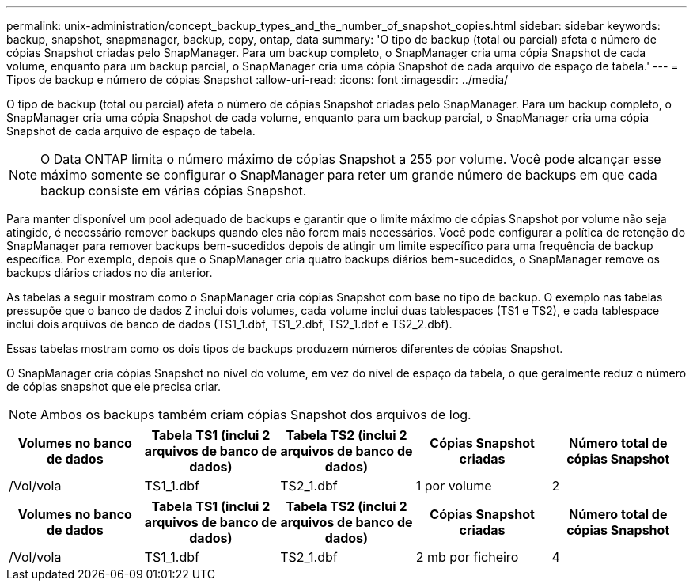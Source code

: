 ---
permalink: unix-administration/concept_backup_types_and_the_number_of_snapshot_copies.html 
sidebar: sidebar 
keywords: backup, snapshot, snapmanager, backup, copy, ontap, data 
summary: 'O tipo de backup (total ou parcial) afeta o número de cópias Snapshot criadas pelo SnapManager. Para um backup completo, o SnapManager cria uma cópia Snapshot de cada volume, enquanto para um backup parcial, o SnapManager cria uma cópia Snapshot de cada arquivo de espaço de tabela.' 
---
= Tipos de backup e número de cópias Snapshot
:allow-uri-read: 
:icons: font
:imagesdir: ../media/


[role="lead"]
O tipo de backup (total ou parcial) afeta o número de cópias Snapshot criadas pelo SnapManager. Para um backup completo, o SnapManager cria uma cópia Snapshot de cada volume, enquanto para um backup parcial, o SnapManager cria uma cópia Snapshot de cada arquivo de espaço de tabela.


NOTE: O Data ONTAP limita o número máximo de cópias Snapshot a 255 por volume. Você pode alcançar esse máximo somente se configurar o SnapManager para reter um grande número de backups em que cada backup consiste em várias cópias Snapshot.

Para manter disponível um pool adequado de backups e garantir que o limite máximo de cópias Snapshot por volume não seja atingido, é necessário remover backups quando eles não forem mais necessários. Você pode configurar a política de retenção do SnapManager para remover backups bem-sucedidos depois de atingir um limite específico para uma frequência de backup específica. Por exemplo, depois que o SnapManager cria quatro backups diários bem-sucedidos, o SnapManager remove os backups diários criados no dia anterior.

As tabelas a seguir mostram como o SnapManager cria cópias Snapshot com base no tipo de backup. O exemplo nas tabelas pressupõe que o banco de dados Z inclui dois volumes, cada volume inclui duas tablespaces (TS1 e TS2), e cada tablespace inclui dois arquivos de banco de dados (TS1_1.dbf, TS1_2.dbf, TS2_1.dbf e TS2_2.dbf).

Essas tabelas mostram como os dois tipos de backups produzem números diferentes de cópias Snapshot.

O SnapManager cria cópias Snapshot no nível do volume, em vez do nível de espaço da tabela, o que geralmente reduz o número de cópias snapshot que ele precisa criar.


NOTE: Ambos os backups também criam cópias Snapshot dos arquivos de log.

|===
| Volumes no banco de dados | Tabela TS1 (inclui 2 arquivos de banco de dados) | Tabela TS2 (inclui 2 arquivos de banco de dados) | Cópias Snapshot criadas | Número total de cópias Snapshot 


 a| 
/Vol/vola
 a| 
TS1_1.dbf
 a| 
TS2_1.dbf
 a| 
1 por volume
 a| 
2

|===
|===
| Volumes no banco de dados | Tabela TS1 (inclui 2 arquivos de banco de dados) | Tabela TS2 (inclui 2 arquivos de banco de dados) | Cópias Snapshot criadas | Número total de cópias Snapshot 


 a| 
/Vol/vola
 a| 
TS1_1.dbf
 a| 
TS2_1.dbf
 a| 
2 mb por ficheiro
 a| 
4

|===